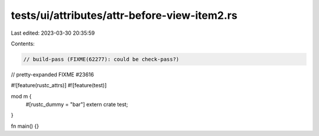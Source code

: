 tests/ui/attributes/attr-before-view-item2.rs
=============================================

Last edited: 2023-03-30 20:35:59

Contents:

.. code-block:: rs

    // build-pass (FIXME(62277): could be check-pass?)
// pretty-expanded FIXME #23616

#![feature(rustc_attrs)]
#![feature(test)]

mod m {
    #[rustc_dummy = "bar"]
    extern crate test;
}

fn main() {}


